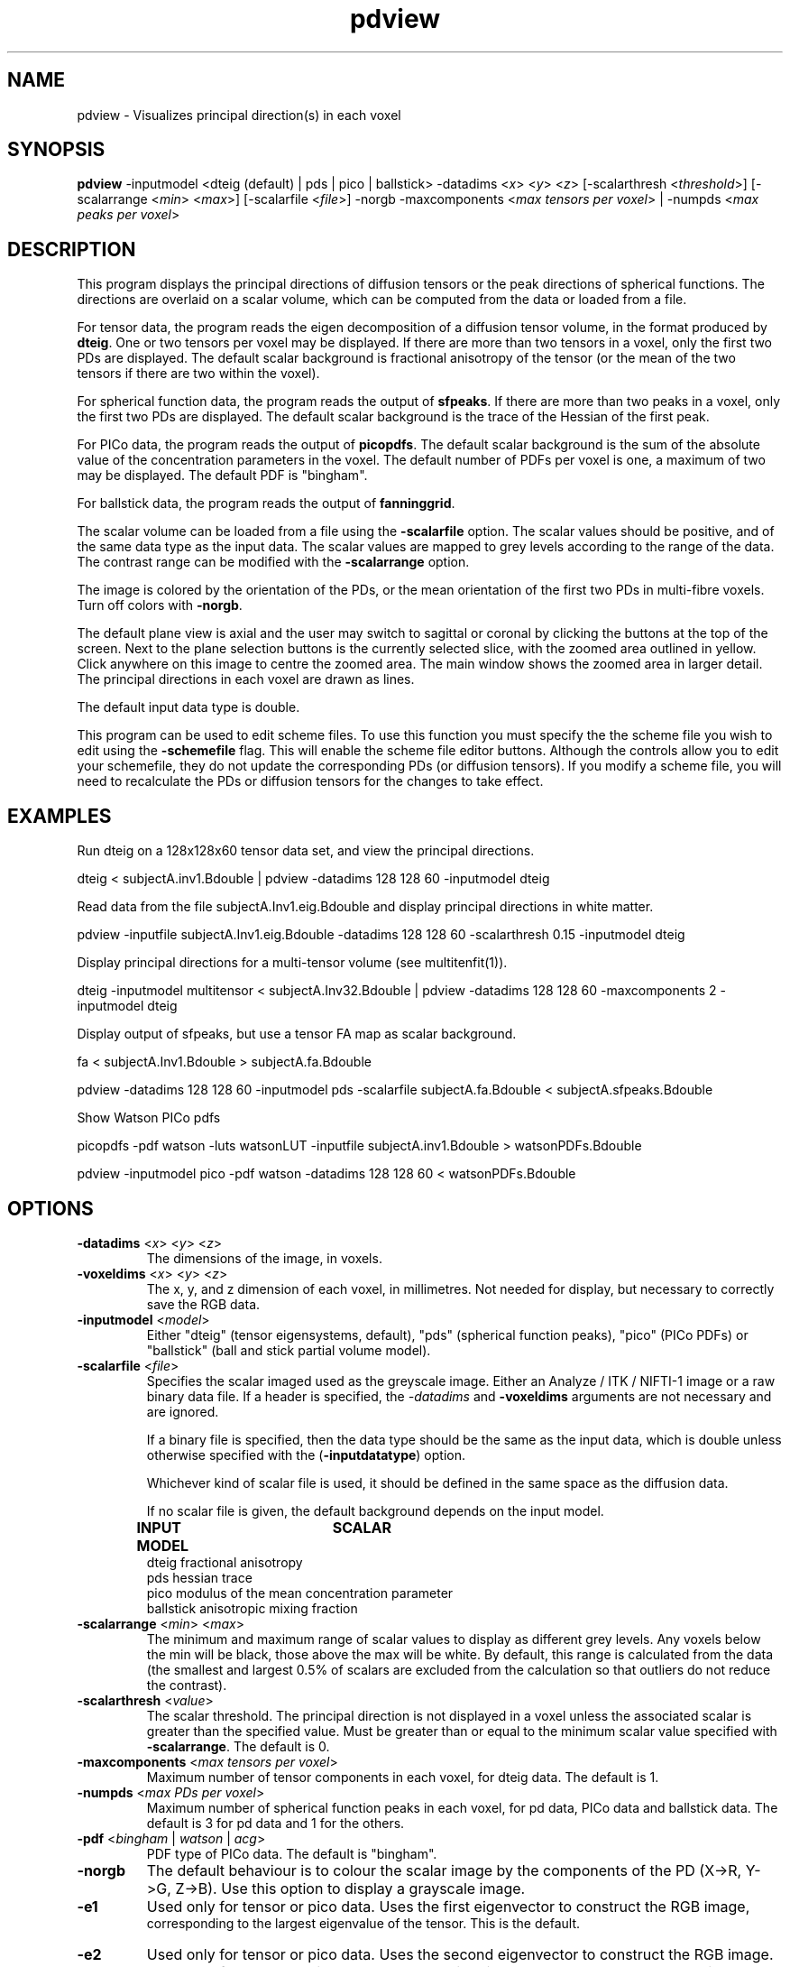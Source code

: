 .\" $Id: pdview.1,v 1.2 2006/07/31 19:10:52 ucacpco Exp $

.TH "pdview" 1
.SH NAME
pdview \- Visualizes principal direction(s) in each voxel

.SH SYNOPSIS
.B pdview
-inputmodel <dteig (default) | pds | pico | ballstick> -datadims <\fIx\fR> <\fIy\fR>
<\fIz\fR> [-scalarthresh <\fIthreshold\fR>] [-scalarrange <\fImin\fR> <\fImax\fR>]
[-scalarfile <\fIfile\fR>] -norgb -maxcomponents <\fImax tensors per voxel\fR> | -numpds
<\fImax peaks per voxel\fR>

.SH DESCRIPTION
This program displays the principal directions of diffusion tensors or the peak
directions of spherical functions. The directions are overlaid on a scalar volume, which
can be computed from the data or loaded from a file.

For tensor data, the program reads the eigen decomposition of a diffusion tensor volume,
in the format produced by \fBdteig\fR. One or two tensors per voxel may be displayed. If
there are more than two tensors in a voxel, only the first two PDs are displayed. The
default scalar background is fractional anisotropy of the tensor (or the mean of the two
tensors if there are two within the voxel).

For spherical function data, the program reads the output of \fBsfpeaks\fR. If there are
more than two peaks in a voxel, only the first two PDs are displayed. The default scalar
background is the trace of the Hessian of the first peak.

For PICo data, the program reads the output of \fBpicopdfs\fR. The default scalar
background is the sum of the absolute value of the concentration parameters in the voxel.
The default number of PDFs per voxel is one, a maximum of two may be displayed. The
default PDF is "bingham".

For ballstick data, the program reads the output of \fBfanninggrid\fR.

The scalar volume can be loaded from a file using the \fB-scalarfile\fR option. The
scalar values should be positive, and of the same data type as the input data. The scalar
values are mapped to grey levels according to the range of the data. The contrast range
can be modified with the \fB-scalarrange\fR option.

The image is colored by the orientation of the PDs, or the mean orientation of the first
two PDs in multi-fibre voxels. Turn off colors with \fB\-norgb\fR.

The default plane view is axial and the user may switch to sagittal or coronal by
clicking the buttons at the top of the screen. Next to the plane selection buttons is the
currently selected slice, with the zoomed area outlined in yellow. Click anywhere on this
image to centre the zoomed area. The main window shows the zoomed area in larger detail.
The principal directions in each voxel are drawn as lines.

The default input data type is double.

This program can be used to edit scheme files. To use this function you must specify the
the scheme file you wish to edit using the \fB-schemefile\fR flag. This will enable the
scheme file editor buttons. Although the controls allow you to edit your schemefile, they
do not update the corresponding PDs (or diffusion tensors). If you modify a scheme file,
you will need to recalculate the PDs or diffusion tensors for the changes to take effect.

.SH EXAMPLES

Run dteig on a 128x128x60 tensor data set, and view the principal directions.

dteig < subjectA.inv1.Bdouble | pdview -datadims 128 128 60 -inputmodel dteig

Read data from the file subjectA.Inv1.eig.Bdouble and display principal directions in
white matter.

pdview -inputfile subjectA.Inv1.eig.Bdouble -datadims 128 128 60 -scalarthresh 0.15
-inputmodel dteig

Display principal directions for a multi-tensor volume (see multitenfit(1)).

dteig -inputmodel multitensor < subjectA.Inv32.Bdouble | pdview -datadims 128 128 60
-maxcomponents 2 -inputmodel dteig

Display output of sfpeaks, but use a tensor FA map as scalar background.

fa < subjectA.Inv1.Bdouble > subjectA.fa.Bdouble

pdview -datadims 128 128 60 -inputmodel pds -scalarfile subjectA.fa.Bdouble <
subjectA.sfpeaks.Bdouble

Show Watson PICo pdfs

picopdfs -pdf watson -luts watsonLUT -inputfile subjectA.inv1.Bdouble >
watsonPDFs.Bdouble

pdview -inputmodel pico -pdf watson -datadims 128 128 60 < watsonPDFs.Bdouble

.SH OPTIONS
.TP
.B \-datadims\fR <\fIx\fR> <\fIy\fR> <\fIz\fR>
The dimensions of the image, in voxels.

.TP
.B \-voxeldims\fR <\fIx\fR> <\fIy\fR> <\fIz\fR>
The x, y, and z dimension of each voxel, in millimetres. Not needed for display, but
necessary to correctly save the RGB data.

.TP
.B \-inputmodel\fR <\fImodel\fR>
Either "dteig" (tensor eigensystems, default), "pds" (spherical function peaks),  "pico"
(PICo PDFs) or "ballstick" (ball and stick partial volume model).

.TP
.B \-scalarfile\fR <\fIfile\fR>
Specifies the scalar imaged used as the greyscale image. Either an Analyze / ITK /
NIFTI-1  image or a raw binary data file. If a header is specified, the \fI-datadims\fR
and \fB-voxeldims\fR arguments are not necessary and are ignored.

If a binary file is specified, then the data type should be the same as the input data,
which is double unless otherwise specified with the (\fB\-inputdatatype\fR) option.

Whichever kind of scalar file is used, it should be defined in the same space as the
diffusion data.

If no scalar file is given, the default background depends on the input model.

.B INPUT MODEL\tSCALAR
   dteig        fractional anisotropy
   pds          hessian trace
   pico         modulus of the mean concentration parameter
   ballstick    anisotropic mixing fraction

.TP
.B \-scalarrange\fR <\fImin\fR> <\fImax\fR>
The minimum and maximum range of scalar values to display as different grey levels. Any
voxels below the min will be black, those above the max will be white. By default, this
range is calculated from the data (the smallest and largest 0.5% of scalars are excluded
from the calculation so that outliers do not reduce the contrast).

.TP
.B \-scalarthresh\fR <\fIvalue\fR>
The scalar threshold. The principal direction is not displayed in a voxel unless the
associated scalar is greater than the specified value. Must be greater than or equal to
the minimum scalar value specified with \fB\-scalarrange\fR. The default is 0.

.TP
.B \-maxcomponents\fR <\fImax tensors per voxel\fR>
Maximum number of tensor components in each voxel, for dteig data. The default is 1.

.TP
.B \-numpds\fR <\fImax PDs per voxel\fR>
Maximum number of spherical function peaks in each voxel, for pd data, PICo data and
ballstick data. The default is 3 for pd data and 1 for the others.

.TP
.B \-pdf\fR <\fIbingham\fR | \fIwatson\fR | \fIacg\fR>
PDF type of PICo data. The default is "bingham".

.TP
.B \-norgb\fR 
The default behaviour is to colour the scalar image by the components of the PD  (X->R,
Y->G, Z->B). Use this option to display a grayscale image.

.TP
.B \-e1 \fR
Used only for tensor or pico data. Uses the first eigenvector to construct the RGB image,
 corresponding to the largest eigenvalue of the tensor. This is the default.

.TP
.B \-e2 \fR
Used only for tensor or pico data. Uses the second eigenvector to construct the RGB
image.

.TP
.B \-e3 \fR
Used only for tensor or pico data. Uses the third eigenvector to construct the RGB image,
 corresponding to the smallest eigenvalue of the tensor.

.TP
.B \-schemefile\fR <\fIScheme file name\fR>
See modelfit(1).

.SH "AUTHORS"
Philip Cook, Kiran Seunarine <camino@cs.ucl.ac.uk>

.SH "SEE ALSO"
dteig(1), sfpeaks(1)

.SH BUGS
